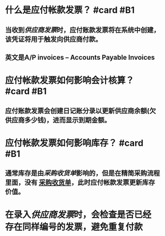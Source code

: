 * 什么是应付帐款发票？ #card #B1
:PROPERTIES:
:card-last-interval: 188.48
:card-repeats: 6
:card-ease-factor: 2.62
:card-next-schedule: 2023-03-27T11:54:00.838Z
:card-last-reviewed: 2022-09-20T00:54:00.839Z
:card-last-score: 3
:END:
** 当收到[[供应商发票]]时，应付账款发票将在系统中创建，该凭证将用于触发向供应商付款。
** 英文是A/P invoices -- Accounts Payable Invoices
* 应付帐款发票如何影响会计核算？ #card #B1
:PROPERTIES:
:card-last-interval: 4
:card-repeats: 2
:card-ease-factor: 3.1
:card-next-schedule: 2022-09-30T01:21:10.187Z
:card-last-reviewed: 2022-09-26T01:21:10.187Z
:card-last-score: 5
:END:
** 应付账款发票会创建日记账分录以更新供应商余额(欠供应商多少钱)，进而显示到期金额。
* 应付帐款发票如何影响库存？ #card #B1
:PROPERTIES:
:card-last-interval: -1
:card-repeats: 1
:card-ease-factor: 3.16
:card-next-schedule: 2022-09-30T16:00:00.000Z
:card-last-reviewed: 2022-09-29T23:36:08.684Z
:card-last-score: 1
:END:
** 通常库存是由[[采购收货单]]影响的，但是在精简采购流程里面，没有 [[file:./采购收货单.org][采购收货单]]，此时应付帐款发票更新库存价值。
* 在录入[[供应商发票]]时，会检查是否已经存在同样编号的发票，避免重复付款